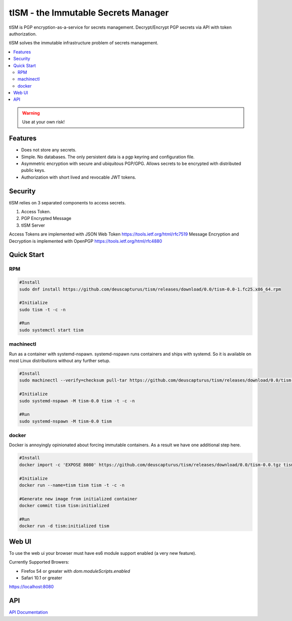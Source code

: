 ====================================
tISM - the Immutable Secrets Manager
====================================

tISM is PGP encryption-as-a-service for secrets management.  Decrypt/Encrypt PGP secrets via API with token authorization.

tISM solves the immutable infrastructure problem of secrets management.

.. contents::
    :local:
    
.. WARNING::

   Use at your own risk!

Features
========

* Does not store any secrets.
* Simple. No databases. The only persistent data is a pgp keyring and configuration file.
* Asymmetric encryption with secure and ubiquitous PGP/GPG.  Allows secrets to be encrypted with distributed public keys.
* Authorization with short lived and revocable JWT tokens.

Security
========

tISM relies on 3 separated components to access secrets.

1.  Access Token.
2.  PGP Encrypted Message
3.  tISM Server

Access Tokens are implemented with JSON Web Token https://tools.ietf.org/html/rfc7519
Message Encryption and Decryption is implemented with OpenPGP https://tools.ietf.org/html/rfc4880

Quick Start
===========

RPM
---

.. code::

  #Install
  sudo dnf install https://github.com/deuscapturus/tism/releases/download/0.0/tism-0.0-1.fc25.x86_64.rpm
  
  #Initialize
  sudo tism -t -c -n
  
  #Run
  sudo systemctl start tism

machinectl
----------

Run as a container with systemd-nspawn.  systemd-nspawn runs containers and ships with systemd.  So it is available on most Linux distributions without any further setup.

.. code::

  #Install
  sudo machinectl --verify=checksum pull-tar https://github.com/deuscapturus/tism/releases/download/0.0/tism-0.0.tgz
  
  #Initialize
  sudo systemd-nspawn -M tism-0.0 tism -t -c -n
  
  #Run
  sudo systemd-nspawn -M tism-0.0 tism


docker
------

Docker is annoyingly opinionated about forcing immutable containers.  As a result we have one additional step here.

.. code::

  #Install
  docker import -c 'EXPOSE 8080' https://github.com/deuscapturus/tism/releases/download/0.0/tism-0.0.tgz tism

  #Initialize
  docker run --name=tism tism tism -t -c -n

  #Generate new image from initialized container
  docker commit tism tism:initialized

  #Run
  docker run -d tism:initialized tism
  

Web UI  
======

To use the web ui your browser must have es6 module support enabled (a very new feature).

Currently Supported Browers:

- Firefox 54 or greater with `dom.moduleScripts.enabled`
- Safari 10.1 or greater

https://localhost:8080

.. image:: tism-web-ui.png

API
===

`API Documentation <API.rst>`_

